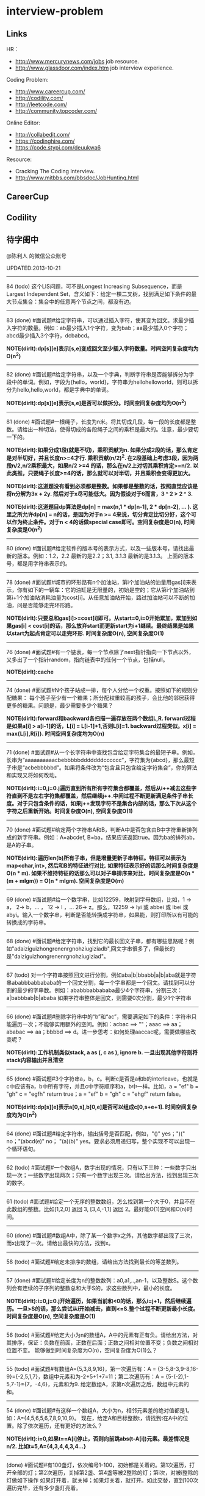 * interview-problem
#+OPTIONS: H:2
** Links
HR：
   - http://www.mercurynews.com/jobs job resource.
   - http://www.glassdoor.com/index.htm job interview experience.

Coding Problem:
   - http://www.careercup.com/
   - http://codility.com/
   - http://leetcode.com/
   - http://community.topcoder.com/

Online Editor:
   - http://collabedit.com/ 
   - https://codinghire.com/
   - https://code.stypi.com/deuukwa6

Resource:
   - Cracking The Coding Interview.
   - http://www.mitbbs.com/bbsdoc/JobHunting.html

** CareerCup
** Codility
** 待字闺中
@陈利人 的微信公众账号
 
UPDATED:2013-10-21

--------------------
84 (todo) 这个LIS问题，可不是Longest Increasing Subsequence，而是Largest Independent Set，含义如下：给定一棵二叉树，找到满足如下条件的最大节点集合：集合中的任意两个节点之间，都没有边。

--------------------
83 (done) #面试题#给定字符串，可以通过插入字符，使其变为回文。求最少插入字符的数量。例如：ab最少插入1个字符，变为bab；aa最少插入0个字符；abcd最少插入3个字符，dcbabcd。

*NOTE(dirlt):dp[s][e]表示[s,e]变成回文至少插入字符数量。时间空间复杂度均为O(n^2)*

--------------------
82 (done) #面试题#给定字符串，以及一个字典，判断字符串是否能够拆分为字段中的单词。例如，字段为{hello，world}，字符串为hellohelloworld，则可以拆分为hello,hello,world，都是字典中的单词。

*NOTE(dirlt):dp[s][e]表示[s,e]是否可以做拆分。时间空间复杂度均为O(n^2)* 

--------------------
81 (done) #面试题#一根绳子，长度为n米。将其切成几段，每一段的长度都是整数。请给出一种切法，使得切成的各段绳子之间的乘积是最大的。注意，最少要切一下的。

*NOTE(dirlt):如果分成1段(就是不切)，乘积贡献为n. 如果分成2段的话，那么肯定是对半切好，并且长度n>=4才行. 乘积贡献(n/2)^2. 在2段基础上考虑3段，因为两段n/2,n/2乘积最大，如果n/2 >=4 的话，那么在n/2上对切其乘积肯定>=n/2. 以此类推，只要绳子长度>=4的话，那么就可以对半切，并且乘积会变得更加大。* 

*NOTE(dirlt):这道题没有看到必须都是整数。如果都是整数的话，按照直觉应该是将n分解为3x + 2y. 然后对于x尽可能低大。因为假设对于6而言，3 ^ 2 > 2 ^ 3.*

*NOTE(dirlt):这道题目dp算法是dp[n] = max(n,1 * dp[n-1], 2 * dp[n-2], ... ). 这里之所允许dp[n] = n的话，是因为对于n >= 4来说，切分肯定比切分好，这个可以作为终止条件。对于n < 4的话做special case即可。空间复杂度是O(n), 时间复杂度是O(n^2)*

--------------------
80 (done) #面试题#给定软件的版本号的表示方式，以及一些版本号，请找出最新的版本。例如：1.2，2.2 最新的是2.2；3.1, 3.1.3 最新的是3.1.3。 上面的版本号，都是用字符串表示的。

--------------------
78 (done) #面试题#城市的环形路有n个加油站，第i个加油站的油量用gas[i]来表示，你有如下的一辆车：它的油缸是无限量的，初始是空的；它从第i个加油站到第i+1个加油站消耗油量为cost[i]。从任意加油站开始，路过加油站可以不断的加油，问是否能够走完环形路。

*NOTE(dirlt):只要总和gas[i]>=cost[i]即可。从start=0,i=0开始累加，累加到如果gas[i] < cost[i]的话，那么放弃start而更新start为i+1继续。最终结果是如果以start为起点肯定可以走完环形. 时间复杂度O(n), 空间复杂度O(1)* 

--------------------
76 (done) #面试题#有一个链表，每一个节点除了next指针指向一下节点以外，又多出了一个指针random，指向链表中的任何一个节点，包括null。

*NOTE(dirlt):cache*

--------------------
74 (done) #面试题#N个孩子站成一排，每个人分给一个权重。按照如下的规则分配糖果： 每个孩子至少有一个糖果；所分配权重较高的孩子，会比他的邻居获得更多的糖果。问题是，最少需要多少个糖果？

*NOTE(dirlt):forward和backward各扫描一遍存放在两个数组L,R. forward过程是如果a[i] > a[i-1]的话，L[i] = L[i-1]+1,否则L[i]=1. backward过程类似。x[i] = max{L[i],R[i]}. 时间空间复杂度均为O(n)* 

--------------------
71 (done) #面试题#从一个长字符串中查找包含给定字符集合的最短子串。例如，长串为“aaaaaaaaaacbebbbbbdddddddcccccc”，字符集为{abcd}，那么最短子串是“acbebbbbbd”。如果将条件改为“包含且只包含给定字符集合”，你的算法和实现又将如何改动。

*NOTE(dirlt):i=0,j=0.j遍历直到所有所有字符集合都覆盖，然后从i++减去这些字符直到不是左右字符集都覆盖，然后继续j++.中间过程不断更新满足条件子串长度。对于只包含条件的话，如果j++发现字符不是集合内部的话，那么下次从这个字符之后重新开始。时间复杂度O(n), 空间复杂度O(1)* 

--------------------
70 (done) #面试题#给定两个字符串A和B，判断A中是否包含由B中字符重新排列成的新字符串。例如：A=abcdef, B=ba，结果应该返回true。因为ba的排列ab，是A的子串。

*NOTE(dirlt):遍历len(b)所有子串，但是增量更新子串特征。特征可以表示为map<char,int>, 然后和B的特征进行对比. 如果特征表示好的话那么时间复杂度是O(n * m). 如果不维持特征的话那么可以对子串排序来对比，时间复杂度是O(n * (m + mlgm)) = O(n * mlgm). 空间复杂度是O(m)*

--------------------
69 (done) #面试题#给一个数字串，比如12259，映射到字母数组，比如，1 -> a， 2-> b，... ， 12 -> l ，... 26-> z。那么，12259 -> lyi 或 abbei 或 lbei 或 abyi。输入一个数字串，判断是否能转换成字符串，如果能，则打印所以有可能的转换成的字符串。

--------------------
68 (done) #面试题#给定字符串，找到它的最长回文子串，都有哪些思路呢？例如"adaiziguizhongrenenrgnohziugiziadb",回文字串很多了，但最长的是"daiziguizhongrenenrgnohziugiziad"。

--------------------
67 (todo) 对一个字符串按照回文进行分割，例如aba|b|bbabb|a|b|aba就是字符串ababbbabbababa的一个回文分割，每一个字串都是一个回文。请找到可以分割的最少的字串数。例如：ababbbabbababa最少4个字符串，分割三次：a|babbbab|b|ababa 如果字符串整体是回文，则需要0次分割，最少1个字符串

--------------------
66 (done) #面试题#删除字符串中的“b”和“ac”，需要满足如下的条件：字符串只能遍历一次；不能够实用额外的空间。例如：acbac ==> ""；aaac ==> aa；ababac ==> aa；bbbbd ==> d。进一步思考：如何处理aaccac呢，需要做哪些改变呢？

*NOTE(dirlt):工作机制类似stack, a as (, c as ), ignore b. 一旦出现其他字符则将stack内容输出并且清空*

--------------------
65 (done) #面试题#3个字符串a，b，c。判断c是否是a和b的interleave，也就是c中应该有a，b中所有字符，并且c中字符顺序和a，b中一样。比如，a = "ef" b = "gh" c = "egfh" return true；a = "ef" b = "gh" c = "ehgf" return false。 

*NOTE(dirlt):dp[s][e]表示a[0,s],b[0,e]是否可以组成c[0,s+e+1]. 时间空间复杂度均为O(n^2)* 

--------------------
64 (done) #面试题#给定字符串，输出括号是否匹配，例如，"()" yes；")(" no；"(abcd(e)" no； "(a)(b)" yes。要求必须用递归写，整个实现不可以出现一个循环语句。

--------------------
62 (todo) #面试题#一个数组A，数字出现的情况，只有以下三种：一些数字只出现一次；一些数字出现两次；只有一个数字出现三次。请给出方法，找到出现三次的数字。

--------------------
61 (todo) #面试题#给定一个无序的整数数组，怎么找到第一个大于0，并且不在此数组的整数。比如[1,2,0] 返回 3, [3,4,-1,1] 返回 2。最好能O(1)空间和O(n)时间。

--------------------
60 (done) #面试题#数组A中，除了某一个数字x之外，其他数字都出现了三次，而x出现了一次。请给出最快的方法，找到x。

--------------------
58 (todo) #面试题#给定未排序的数组，请给出方法找到最长的等差数列。

--------------------
57 (done) #面试题#给定长度为n的整数数列：a0,a1,..,an-1，以及整数S。这个数列会有连续的子序列的整数总和大于S的，求这些数列中，最小的长度。

*NOTE(dirlt):i=0,j=0.j开始遍历，如果当前和<0的话，那么i=j+1，然后继续遍历。一旦>S的话，那么尝试从i开始减去，直到<=S.整个过程不断更新最小长度。时间复杂度是O(n), 空间复杂度是O(1)* 

--------------------
56 (todo) #面试题#给定大小为n的数组A，A中的元素有正有负。请给出方法，对其排序，保证：负数在前面，正数在后面；正数之间相对位置不变；负数之间相对位置不变。 能够做到时间复杂度为O(n)，空间复杂度为O(1)么？

--------------------
55 (todo) #面试题#有数组A={5,3,8,9,16}，第一次遍历有：A = {3-5,8-3,9-8,16-9}={-2,5,1,7}，数组中元素和为-2+5+1+7=11；第二次遍历有：A = {5-(-2),1-5,7-1}={7，-4,6}，元素和为9. 给定数组A，求第n次遍历之后，数组中元素的和。

--------------------
54 (done) #面试题#有这样一个数组A，大小为n，相邻元素差的绝对值都是1。如：A={4,5,6,5,6,7,8,9,10,9}。 现在，给定A和目标整数t，请找到t在A中的位置。除了依次遍历，还有更好的方法么？

*NOTE(dirlt):i=0,如果t==A[i]停止，否则向前跳abs(t-A[i])元素。最差情况是n/2. 比如t=5,A={4,3,4,4,3,4...}*

--------------------
(done) #面试题#有100盏灯，依次编号1-100，初始都是关着的。第1次遍历，打开全部的灯；第2次遍历，关掉第2盏、第4盏等被2整除的灯；第i次，对被i整除的灯做如下操作 如果灯开着，就关掉；如果灯关着，就打开。如此交替，直到100次遍历完毕，还有多少盏灯亮着。

--------------------
53 (todo) #面试题#给定数组A，大小为n，数组元素为1到n的数字，不过有的数字出现了多次，有的数字没有出现。请给出算法和程序，统计哪些数字没有出现，哪些数字出现了多少次。能够在O(n)的时间复杂度，O(1)的空间复杂度要求下完成么？

--------------------
52 (done) #面试题#有一个棵树，不一定是二叉树，有n个节点，编号为0到n-1。有一个数组A，数组的索引为0到n-1，数组的值A[i]表示节点i的父节点的id，根节点的父节点id为-1。给定数组A，求得树的高度。

*NOTE(dirlt):时间空间复杂度为O(n)* 

--------------------
51 (todo) #面试题#每一种语言，都有自己的字母表，类似英文的a-z，但是顺序不相同。例如，有的语言可能是z是第一个之类的。现在给定这个语言的字典，请分析这个字典，得到这个语言的字母表的顺序。 例如：有如下的字母：C CAC CB BCC BA。 经过分析，得到字母表为C->B->A。

--------------------
50 (done) #面试题#搜索引擎的查询提示(suggestion)是非常重要的一个功能。现在给定查询列表，以及每一个查询对应的频率。请设计一种查询提示的实现方案，要兼顾效果和速度。如果有其他更好的优化点，请给出详细说明。

*NOTE(dirlt):如果suggestion只是头部匹配的话那么可以用trie.如果需要任意匹配的话，那么需要考虑suffix trie.*

--------------------
49 (todo) #面试题#有原数组S和目标数组T两个数组，它们分别是0-n-1的n个数字的某一种排列的结果。请给出算法，完成从S到T的变换，只允许使用一种操作：数组中的其他元素可以0交换。例如：S={0,1,2}，T={0,2,1}。变换过程中，只允许1和2于0进行交换。下面是一种可行方法：{0,1,2}=>{2,1,0}=>{2,0,1}=>{0,2,1}。

--------------------
48 (todo) 从1到n，n个数字，每个数字只出现一次。现在，随机拿走一个数字，请给出方法，找到这个数字。如果随机拿走两个数字呢？如果随机拿走k个数字呢？

--------------------
47 (done) #面试题#给定平面上的两个格点P1(x1,y1)，P2(x2,y2)，在线段P1P2上，除P1、P2外，一共有多少个格点？格点定义为x和y都是整数的点。

*TODO(dirlt):P1和P2之间y差距为Y,x差距为X. 其实我们是要找到多少个y'/x' == Y/X. 并且x' < X, y' < Y. 求得GCD(X,Y) = n, 然后查找n有多少个因子k. 那么结果就是k-1. 至于求n的因子个数的话要是用质数分解的方法*
 
--------------------
46 (done) #面试题#兄弟数字：给定一个数X，他的兄弟数Y定义为：是由X中的数字组合而成，并且Y是大于X的数中最小的。例如，38276的兄弟数字为38627。给定X，求Y。

*NOTE(dirlt):从右向左找到一位k, 在k的右边存在一个k', 其值b[k'] > b[k]. 如果是38276的话，那么b[k] = 2. 然后在k右边找到最小比b[k]大的数，那么这里就是6. swap it => 38672. 然后将k右边的数排序这里是72 => 27. 最后结果就是38627* 

--------------------
45 (todo) 为了修理栅栏，需要将很长的木板锯为N块，长度分别为L1,L2...LN。锯断一块儿木板，需要一定的开销，开销记为木板的长度。例如，长度为21的木板，锯为三块，长度分别为5，8，8。如下按照如下的顺序据断：首先锯断21为13和8两块儿，开销为21. 然后锯断13为8和5两块儿，开销为13. 总的开销为34。但也可以按照如下的顺序：首先锯断21为16和5两块儿，开销为21. 然后锯断16为8和8两块儿，开销为16. 总的开销为37。比34要大。问题是，给定N，以及每一块儿的长度。如何保证最小的开销。尽量采用高效的方法。

--------------------
45 (todo) #面试题#有N个木桩，高度分别为1到N。你要将木桩排列为一行，当你从左边看的时候，只看到L个木桩(因为，一些高的木桩会挡住矮的木桩)；从右边看时，只看到R个木桩。给定N、L、R，你该如何排列木桩呢？例1：N=3,L=2,R=1，可行的排列方案只有{2,1,3}。例2：N=3,L=2,R=2，可行的排列方案有{1,3,2}{2,3,1}

--------------------
42 (todo) X和Y都是只有0和1组成的字符串。D(X,Y)称为模糊距离，定义如下：首先删除X和Y从头开始的公共子串，然后将X和Y剩下部分的长度相加得到模糊距离。例如D(1000,1111)，首先，删除子串“1”，然后剩下“000”和“111”长度都是3，相加为6，则D(1000,1111)=6。例如D(101,1100)，首先删除公共子串“1”，然后剩下"01"和"100"长度分别为2，3，相加为5，则D(101,1100)=5。问题是，给定n个只有0和1的字符串，如：1111, 1000, 101, 1100, ...请找到最大的模糊距离，字符串总数为n，字符串最长为m。

--------------------
41 (todo) #面试题#有n对喜鹊。每一对可以表示为(x,y)，x、y是喜鹊的编号，并且任意一对，x总是小于y。(c,d)可以连接在(a,b)之后，当且仅当b<c。多对喜鹊连接在一起，就构建成了鹊桥。给定n对喜鹊，请你构建最长的鹊桥，来帮助有情人相会。

--------------------
40 (todo) #面试题#盒子中有n张卡片，上面的数字分别为k1,k2,...,kn。你有4次机会，每抽一次，记录下卡片上的数字，再将卡片放回盒子中。如果4个数字的和等于m。则你就赢得游戏，否则就是输。直觉上，赢的可能性太低了。请你给出程序，判断是否有赢的可能性。

--------------------
39 (todo) #面试题#n只蚂蚁以每秒1cm的速度在长为Lcm的竿子上爬行。蚂蚁爬到终点会掉下来。两只蚂蚁相遇时，只能调头爬回去。对于每一只蚂蚁i，给定其距离竿子左端的距离x[i]，但是我们不知道蚂蚁的初始朝向。计算，所有蚂蚁掉落需要的最短时间和最长时间。

--------------------
38 (todo) #面试题#n根长度不一的棍子，判断是否有三根棍子可以构成三角形，并且找到周长最长的三角形。

--------------------
37 (todo) #面试题#请构造程序，找到满足如下条件的最大数： 假设最大数表示为，abcdefghihk..... 每一个字母表示一位，其中 abc，bcd，cde...以此类推，每三个一组，构成的数字是素数，也就是说abc, bcd, cde，等，都是素数，而且这些素数是互不相同的。

--------------------
35 (todo) #面试题#求正数数组内和为指定数字的合并总数 例如：[5, 5, 10, 2, 3] 合并值为 15 合并总数为4，分别为:(5 + 10, 5 + 10, 5 + 5 + 2 + 3, 10 + 2 + 3)。 

--------------------
34 (todo) #面试题#给定无序数组A，在线性时间内找到i和j，j>i，并且保证A[j]-A[i]是最大的。

--------------------
33 (todo) 一个整数，可以表示为二进制的形式，请给出尽可能多的方法对二进制进行逆序操作。例如：10000110 11011000的逆序为 00011011 01100001

--------------------
(todo) #面试题#输入数组[a1,a2,...,an,b1,b2,...,bn]，构造函数，使得输出为，[a1,b1,a2,b2,...,an,bn]，注意：方法要是in-place的。

--------------------
32 (todo) 有11瓶酒，只有一瓶有毒。喝酒之后，三天会死，只有三天时间。请问至少需要多少只老鼠，可以找出9瓶没有毒的酒。

--------------------
31 (todo) 想必田忌赛马的故事，大家都耳熟能详。但是，大家知道Goolge的童鞋们是怎么赛马的么？不过，首先，大家要先尝试一下：有25匹马，每次只能五匹一起跑，那么最少跑几次，才能确定前三甲呢？

--------------------
30 (todo) 在一个位图中找面积最大的白色矩形：给你一个NxN的黑白位图，找一个面积最大的全白色的矩形。注意了，是一个矩形，不是任意一个白色相连的区域。你的算法能够达到的最好的时间复杂度是多少呢？
 
--------------------
28 (todo) #面试题#n个色子，每个色子m面，每一面的值分别是1-m。你将n个色子同时抛，落地后将所有朝上面的数字加起来，记为sum。给定一个数字x，如果sum>x，则你赢。给定n，m，x，求你赢的概率。1<=n<=100，1<=m<=10，m<=x<n*m。

--------------------
27 (todo) #面试题#有一个待选国家的列表，以及国家的相对热门程度，请给出一个算法，随机选择一个国家，并且保证，越是热门的国家，随机选择它的可能性就越高。

--------------------
26 (todo) #面试题#盒子A有10个红球，盒子B有十个绿球。进行如下的操作：随机从A中拿三个球放入B中；随机从B中拿三个球放入A中。问题是，在哪一个盒子中，会出现一个颜色的球比另一个颜色的球更多？该如何分析？

--------------------
25 (todo) #面试题#一个小岛，表示为一个N×N的方格，从(0,0)到(N-1, N-1)，一个人站在位置(x, y)，可以上下左右走，一步一格子，选择上下左右的可能性是一样的。当他走出小岛，就意味着死亡。假设他要走n步，请问死亡的概率有多大？请写出代码。

--------------------
24 (todo) #面试题#有两个色子，一个是正常的，六面分别1-6的数字；另一个六面都是空白的。现在有0-6的数字，请给出一个方案，将0-6中的任意数字涂在空白的色子上，使得当同时扔两个色子时，以相等的概率出现某一个数字（这个数字是两个色子上数的和），比如，如果一个色子是1，另一个色子是2，则出现的数字是3。

--------------------
23 (todo) #面试题#千王之王：52张牌，四张A，随机打乱后问，从左到右一张一张翻直到出现第一张A，请问平均要翻几张牌？

--------------------
22 (todo) 一根一米长的绳子，随机断成三段；求最短的一段的期望长度以及最长的一段的期望长度。

--------------------
21 (todo) 一个数组A[1...n]，满足A(1)>=A(2), A[n] >= A[n-1]。A[i]被成为波谷，意味着：A[i-1] >= A[i] <= A[i+1]。请给出一个算法，找到数组中的一个波谷。O(n)的方法，是很直接，有更快的方法么？

--------------------
20 (todo) 给定一个数组，数组中只包含0和1。请找到一个最长的子序列，其中0和1的数量是相同的。例1：10101010 结果就是其本身。例2：1101000 结果是110100。请大家展开自己的思路。

--------------------
19 (todo) 给定只包含正数的数组，给出一个方法，将数组中的数拼接起来，得到的数，是最大的。例如：[4, 94, 9, 14, 1] 拼接之后，所得最大数为：9944141

--------------------
18 (todo) 大家都知道facebook用户都是双向的好友，a是b的好友，那么b一定是a的好友，现在给定一个用户列表，其中有些用户是好友，有些不是，请判断，这些用户是否可以划分为两组，并且每组内的用户，互相都不是好友。如果能，请给出这个划分。 例子1：用户：{1, 2, 3} 好友关系：1-2， 2-3 划分：{1,3} {2} 例子2：用户{1,2,3,4} 好友关系：1-2， 2-3， 3-4，4-1 划分：{1, 3}{2, 4}

--------------------
(todo) 给定一批查询日志，数量为n。其中，有的查询出现了多于n/3次，请在线性时间内，找到所有满足条件的查询。

--------------------
17 (todo) 有k个有序的数组，请找到一个最小的数字范围。使得这k个有序数组中，每个数组都至少有一个数字在该范围中。例如：1: 4, 10, 15, 24, 26 2: 0, 9, 12, 20 3: 5, 18, 22, 30 所得最小范围为[20,24]，其中，20在2中，22在3中，24在1中。

--------------------
16 (todo) 给定一个数组，我们可以找到两个不相交的、并且是连续的子数组A和B，A中的数字和为sum(A), B中的元素和为sum(B)。找到这样的A和B，满足sum(A) - sum(B)的绝对值是最大的。例如：[2, -1 -2, 1, -4, 2, 8]划分为A=[-1, -2, 1, -4], B=[2, 8]， 最大的值为16。

--------------------
14 (todo) 给定一个数组A，其中有一个位置被称为Magic Index，含义是：如果i是Magic Index，则A[i] = i。假设A中的元素递增有序、且不重复，请给出方法，找到这个Magic Index。更进一步，当A中允许有重复的元素，该怎么办呢？

--------------------
13 (done) 两个鸡蛋：两个软硬程度一样但未知的鸡蛋，它们有可能都在一楼就摔碎，也可能从一百层楼摔下来没事。有座100层的建筑，要你用这两个鸡蛋以最少的次数确定哪一层是鸡蛋可以安全落下的最高位置。可以摔碎两个鸡蛋。

--------------------
12 (todo) 一个很大的2D矩阵，如果某点的值，由它周围某些点的值决定，例如下一时刻(i,j) 的值取当前时刻它的8邻点的平均，那么怎么用MapReduce来实现。

--------------------
11 (todo) 快排(QuickSort)单向链表(Singly Linked List)。

--------------------
10 (todo) 给定一个单向链表，设计一个算法实现链表向右旋转k个位置。K是非负的整数。这题看起来简单，可真编程实现有陷阱啰。举例：给定：1->2->3->4->5->6->null 并且k=3，则有：4->5->6->1->2->3->null

--------------------
8 (todo) 在一棵二叉搜索树中，有两个节点颠倒了顺序。要求实现一个算法，在不改变树结构的前提下，恢复正确的二叉搜索树。给出一个空间为O(n)的实现很容易，那该如何给出一个空间O(1)的实现呢？

--------------------
7 (todo) 给你一个数组A[1..n]，请你在O(n)的时间里构造一个新的数组B[1..n]，使得B[i]=A(1)*A(2)*...*A[n]/A[i]。你不能使用除法运算。

--------------------
6 (todo) 要求从N个元素中随机的抽取k个元素，其中N无法确定。

--------------------
5 (done) 给你一天的Google搜索日志，你怎么设计算法找出是否有一个搜索词，它出现的频率占所有搜索的一半以上？如果肯定有一个搜索词占大多数，你能怎么提高你的算法找到它？再假定搜索日志就是内存中的一个数组，能否有O(1)空间，O(n)时间的算法？

--------------------
3 (todo) 给一个整数数组， 找到其中包含最多连续数的子集，比如给：15, 7, 12, 6, 14, 13, 9, 11，则返回: 5:[11, 12, 13, 14, 15] 。最简单的方法是sort然后scan一遍，但是要o(nlgn). 有什么O(n)的方法吗？

--------------------
2 (done) 两个单链表（singly linked list），每一个节点里面一个0-9的数字，输入就相当于两个大数了。然后返回这两个数的和（一个新list）。这两个输入的list长度相等。 要求是：1. 不用递归。2. 要求算法在最好的情况下，只遍历两个list一次 ，最差的情况下两遍。

--------------------
1 (todo) 两个玩家，一堆石头，假设多于100块，两人依次拿，最后拿光者赢，规则是：1. 第一个人不能一次拿光所有的；2. 第一次拿了之后， 每人每次最多只能拿对方前一次拿的数目的两倍。求先拿者必胜策略, 如果有的话。怎么证明必胜。有的面试，考察的是过程，比如，思考的方式，交流的畅通，等。大家先想想，讨论，参考方案以后揭晓。
